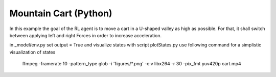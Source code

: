 Mountain Cart (Python)
======================

In this example the goal of the RL agent is to move a cart in a U-shaped valley as high as possible.
For that, it shall switch between applying left and right Forces in order to increase acceleration.


in _model/env.py set output = True and visualize states with script plotStates.py
use following command for a simplistic visualization of states

    ffmpeg -framerate 10 -pattern_type glob -i 'figures/*.png' -c:v libx264 -r 30 -pix_fmt yuv420p cart.mp4
